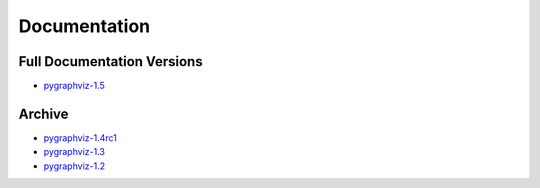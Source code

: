 =============
Documentation
=============

Full Documentation Versions
---------------------------

* `pygraphviz-1.5 <http://pygraphviz.github.io/documentation/pygraphviz-1.5/>`_

Archive
-------

* `pygraphviz-1.4rc1 <http://pygraphviz.github.io/documentation/pygraphviz-1.4rc1/>`_
* `pygraphviz-1.3 <http://pygraphviz.github.io/documentation/pygraphviz-1.3.1/>`_
* `pygraphviz-1.2 <http://pygraphviz.github.io/documentation/pygraphviz-1.2/>`_
